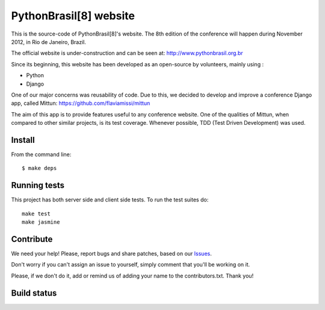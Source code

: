 PythonBrasil[8] website
=======================

This is the source-code of PythonBrasil[8]'s website. The 8th edition of the conference will happen during November 2012, in Rio de Janeiro, Brazil.

The official website is under-construction and can be seen at:
http://www.pythonbrasil.org.br

Since its beginning, this website has been developed as an open-source by volunteers, mainly using :

- Python
- Django

One of our major concerns was reusability of code. Due to this, we decided to develop and improve a conference Django app, called Mittun:
https://github.com/flaviamissi/mittun

The aim of this app is to provide features useful to any conference website. One of the qualities of Mittun, when compared to other similar projects, is its test coverage. Whenever possible, TDD (Test Driven Development) was used.


Install
-------

From the command line: ::

    $ make deps


Running tests
-------------

This project has both server side and client side tests. To run the test suites do: ::

    make test
    make jasmine

Contribute
----------

We need your help! Please, report bugs and share patches, based on our `Issues <https://github.com/PythonBrasil8/pythonbrasil8/issues>`_.

Don't worry if you can't assign an issue to yourself, simply comment that you'll be working on it.

Please, if we don't do it, add or remind us of adding your name to the contributors.txt. Thank you!

Build status
------------
.. image:: https://secure.travis-ci.org/pythonbrasil/pythonbrasil8.png?branch=master
   :target: http://travis-ci.org/pythonbrasil/pythonbrasil8/
